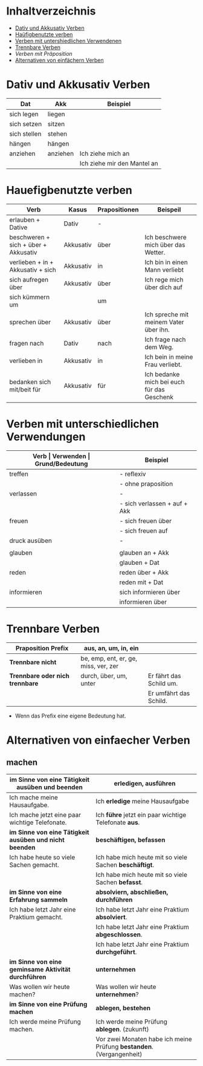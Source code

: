 * Inhaltverzeichnis
- [[#dativ-und-akkusativ-verben][Dativ und Akkusativ Verben]]
- [[#hauefigbenutzte-verben][Haüfigbenutzte verben]]
- [[#verben-mit-unterschiedlichen-verwendungen][Verben mit untershiedlichen Verwendenen]]
- [[#trennbare-verben][Trennbare Verben]]
- [[verben-mit-praepositionen.org][Verben mit Präposition]]
- [[#alternativen-von-einfaecher-verben][Alternativen von einfächern Verben]]
* Dativ und Akkusativ Verben
:PROPERTIES:
:CUSTOM_ID: dativ-und-akkusativ-verben
:END:
|--------------+----------+-----------------------------|
| Dat          | Akk      | Beispiel                    |
|--------------+----------+-----------------------------|
| sich legen   | liegen   |                             |
| sich setzen  | sitzen   |                             |
| sich stellen | stehen   |                             |
| hängen       | hängen   |                             |
|--------------+----------+-----------------------------|
| anziehen     | anziehen | Ich ziehe mich an           |
|              |          | Ich ziehe mir den Mantel an |

* Hauefigbenutzte verben
:PROPERTIES:
:CUSTOM_ID: hauefigbenutzte-verben
:END:
|--------------------------------------+-----------+---------------+--------------------------------------------|
| Verb                                 | Kasus     | Prapositionen | Beispeil                                   |
|--------------------------------------+-----------+---------------+--------------------------------------------|
| erlauben + Dative                    | Dativ     | -             |                                            |
| beschweren + sich + über + Akkusativ | Akkusativ | über          | Ich beschwere mich über das Wetter.        |
| verlieben + in + Akkusativ + sich    | Akkusativ | in            | Ich bin in einen Mann verliebt             |
| sich aufregen über                   | Akkusativ | über          | Ich rege mich über dich auf                |
|--------------------------------------+-----------+---------------+--------------------------------------------|
| sich kümmern um                      |           | um            |                                            |
| sprechen über                        | Akkusativ | über          | Ich spreche mit meinem Vater über ihn.     |
| fragen nach                          | Dativ     | nach          | Ich frage nach dem Weg.                    |
| verlieben in                         | Akkusativ | in            | Ich bein in meine Frau verliebt.           |
| bedanken sich mit/beit für           | Akkusativ | für           | Ich bedanke mich bei euch für das Geschenk |
|--------------------------------------+-----------+---------------+--------------------------------------------|
* Verben mit unterschiedlichen Verwendungen
:PROPERTIES:
:CUSTOM_ID: verben-mit-unterschiedlichen-verwendungen
:END:
|---------------+------------------------------+---------------------------------------------------+------------------------------------------|
| *Verb         | Verwenden                    | Grund/Bedeutung*                                  | Beispiel                                 |
|---------------+------------------------------+---------------------------------------------------+------------------------------------------|
| treffen       | - reflexiv                   | zufällig                                          | Ich treffe mich mit dem Mann am MP.      |
|               | - ohne praposition           | vereinbaren                                       | Ich treffe mit den Mann am MP.           |
|---------------+------------------------------+---------------------------------------------------+------------------------------------------|
| verlassen     | -                            | weggehen                                          | Ich verlasse dich.                       |
|               | - sich verlassen + auf + Akk | vertrauen haben                                   | Ich verlasses mich auf dich.             |
|---------------+------------------------------+---------------------------------------------------+------------------------------------------|
| freuen        | - sich freuen über           | Vergenganheit/Gegenwart                           |                                          |
|               | - sich freuen auf            | zukunft                                           |                                          |
|---------------+------------------------------+---------------------------------------------------+------------------------------------------|
| druck ausüben | -                            | wenn jemand sagt, schnell und viel zu             |                                          |
|               |                              | machen                                            |                                          |
|---------------+------------------------------+---------------------------------------------------+------------------------------------------|
| glauben       | glauben an + Akk             | Ich glaube an dich.                               |                                          |
|               | glauben + Dat                | Ich glaube dir.                                   |                                          |
|---------------+------------------------------+---------------------------------------------------+------------------------------------------|
| reden         | reden über + Akk             | Ich rede über meinen Freund.                      |                                          |
|               | reden mit + Dat              | Ich rede mit dir über das Wetter.                 |                                          |
|---------------+------------------------------+---------------------------------------------------+------------------------------------------|
| informieren   | sich informieren über        | Informationen zu einem bestimmen Thema beschaffen | Ich informiere mich über die Terminzeit. |
|               | informieren über             | jemandem etwas mitteilen                          | Ich informiere dich von etwas.           |
|---------------+------------------------------+---------------------------------------------------+------------------------------------------|

* Trennbare Verben
:PROPERTIES:
:CUSTOM_ID: trennbare-verben
:END:
|---------------------------------+--------------------------------------+-------------------------|
| *Praposition Prefix*            | aus, an, um, in, ein                 |                         |
|---------------------------------+--------------------------------------+-------------------------|
| *Trennbare nicht*               | be, emp, ent, er, ge, miss, ver, zer |                         |
|---------------------------------+--------------------------------------+-------------------------|
| *Trennbare oder nich trennbare* | durch, über, um, unter               | Er fährt das Schild um. |
|                                 |                                      | Er umfährt das Schild.  |

- Wenn das Prefix eine eigene Bedeutung hat.
* Alternativen von einfaecher Verben
:PROPERTIES:
:CUSTOM_ID: alternativen-von-einfaecher-verben
:END:
** machen
|---------------------------------------------------------+----------------------------------------------------------------------|
| im Sinne von eine Tätigkeit ausüben und beenden         | erledigen, ausführen                                                 |
|---------------------------------------------------------+----------------------------------------------------------------------|
| Ich mache meine Hausaufgabe.                            | Ich *erledige* meine Hausaufgabe                                     |
| Ich mache jetzt eine paar wichtige Telefonate.          | Ich *führe* jetzt ein paar wichtige Telefonate *aus*.                |
|---------------------------------------------------------+----------------------------------------------------------------------|
|---------------------------------------------------------+----------------------------------------------------------------------|
| *im Sinne von eine Tätigkeit ausüben und nicht beenden* | *beschäftigen, befassen*                                             |
|---------------------------------------------------------+----------------------------------------------------------------------|
| Ich habe heute so viele Sachen gemacht.                 | Ich habe mich heute mit so viele Sachen *beschäftigt*.               |
|                                                         | Ich habe mich heute mit so viele Sachen *befasst*.                   |
|---------------------------------------------------------+----------------------------------------------------------------------|
|---------------------------------------------------------+----------------------------------------------------------------------|
| *im Sinne von eine Erfahrung sammeln*                   | *absolviern, abschließen, durchführen*                               |
|---------------------------------------------------------+----------------------------------------------------------------------|
| Ich habe letzt Jahr eine Praktium gemacht.              | Ich habe letzt Jahr eine Praktium *absolviert*.                      |
|                                                         | Ich habe letzt Jahr eine Praktium *abgeschlossen*.                   |
|                                                         | Ich habe letzt Jahr eine Praktium *durchgeführt*.                    |
|---------------------------------------------------------+----------------------------------------------------------------------|
|---------------------------------------------------------+----------------------------------------------------------------------|
| *im Sinne von eine geminsame Aktivität durchführen*     | *unternehmen*                                                        |
|---------------------------------------------------------+----------------------------------------------------------------------|
| Was wollen wir heute machen?                            | Was wollen wir heute *unternehmen*?                                  |
|---------------------------------------------------------+----------------------------------------------------------------------|
|---------------------------------------------------------+----------------------------------------------------------------------|
| *im Sinne von eine Prüfung machen*                      | *ablegen, bestehen*                                                  |
|---------------------------------------------------------+----------------------------------------------------------------------|
| Ich werde meine Prüfung machen.                         | Ich werde meine Prüfung *ablegen*. (zukunft)                         |
|                                                         | Vor zwei Monaten habe ich meine Prüfung *bestanden*. (Vergangenheit) |
|---------------------------------------------------------+----------------------------------------------------------------------|

